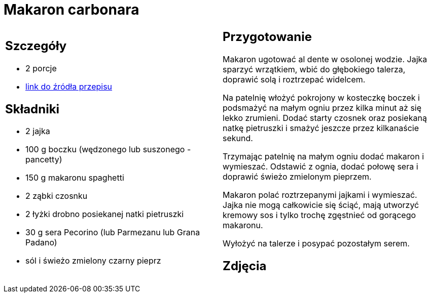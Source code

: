 = Makaron carbonara

[cols=".<a,.<a"]
[frame=none]
[grid=none]
|===
|
== Szczegóły
* 2 porcje
* https://www.kwestiasmaku.com/pasta/makaron_carbonara/przepis.html[link do źródła przepisu]

== Składniki
* 2 jajka
* 100 g boczku (wędzonego lub suszonego - pancetty)
* 150 g makaronu spaghetti
* 2 ząbki czosnku
* 2 łyżki drobno posiekanej natki pietruszki
* 30 g sera Pecorino (lub Parmezanu lub Grana Padano)
* sól i świeżo zmielony czarny pieprz


|
== Przygotowanie
Makaron ugotować al dente w osolonej wodzie. Jajka sparzyć wrzątkiem, wbić do głębokiego talerza, doprawić solą i roztrzepać widelcem.

Na patelnię włożyć pokrojony w kosteczkę boczek i podsmażyć na małym ogniu przez kilka minut aż się lekko zrumieni. Dodać starty czosnek oraz posiekaną natkę pietruszki i smażyć jeszcze przez kilkanaście sekund.

Trzymając patelnię na małym ogniu dodać makaron i wymieszać. Odstawić z ognia, dodać połowę sera i doprawić świeżo zmielonym pieprzem.

Makaron polać roztrzepanymi jajkami i wymieszać. Jajka nie mogą całkowicie się ściąć, mają utworzyć kremowy sos i tylko trochę zgęstnieć od gorącego makaronu.

Wyłożyć na talerze i posypać pozostałym serem.



== Zdjęcia
|===
